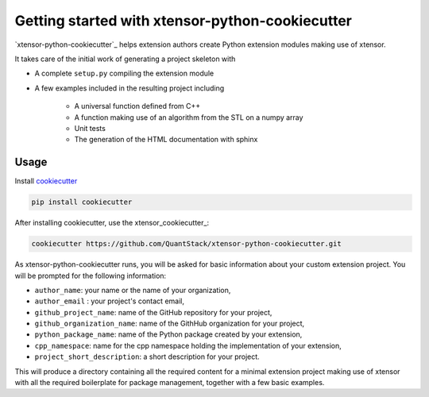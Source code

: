.. Copyright (c) 2016, Johan Mabille and Sylvain Corlay

   Distributed under the terms of the BSD 3-Clause License.

   The full license is in the file LICENSE, distributed with this software.

Getting started with xtensor-python-cookiecutter
================================================

`xtensor-python-cookiecutter`_ helps extension authors create Python extension modules making use of xtensor.

It takes care of the initial work of generating a project skeleton with

- A complete ``setup.py`` compiling the extension module
- A few examples included in the resulting project including

    - A universal function defined from C++
    - A function making use of an algorithm from the STL on a numpy array
    - Unit tests
    - The generation of the HTML documentation with sphinx

Usage
-----

Install cookiecutter_

.. code::

    pip install cookiecutter

After installing cookiecutter, use the xtensor_cookiecutter_:

.. code::

    cookiecutter https://github.com/QuantStack/xtensor-python-cookiecutter.git

As xtensor-python-cookiecutter runs, you will be asked for basic information about
your custom extension project. You will be prompted for the following
information:

- ``author_name``: your name or the name of your organization,
- ``author_email`` : your project's contact email,
- ``github_project_name``: name of the GitHub repository for your project,
- ``github_organization_name``: name of the GithHub organization for your project,
- ``python_package_name``: name of the Python package created by your extension,
- ``cpp_namespace``: name for the cpp namespace holding the implementation of your extension,
- ``project_short_description``: a short description for your project.
  
This will produce a directory containing all the required content for a minimal extension
project making use of xtensor with all the required boilerplate for package management,
together with a few basic examples.

.. _xtensor_cookicutter: https://github.com/QuantStack/xtensor-python-cookiecutter
.. _cookiecutter: https://github.com/audreyr/cookiecutter
